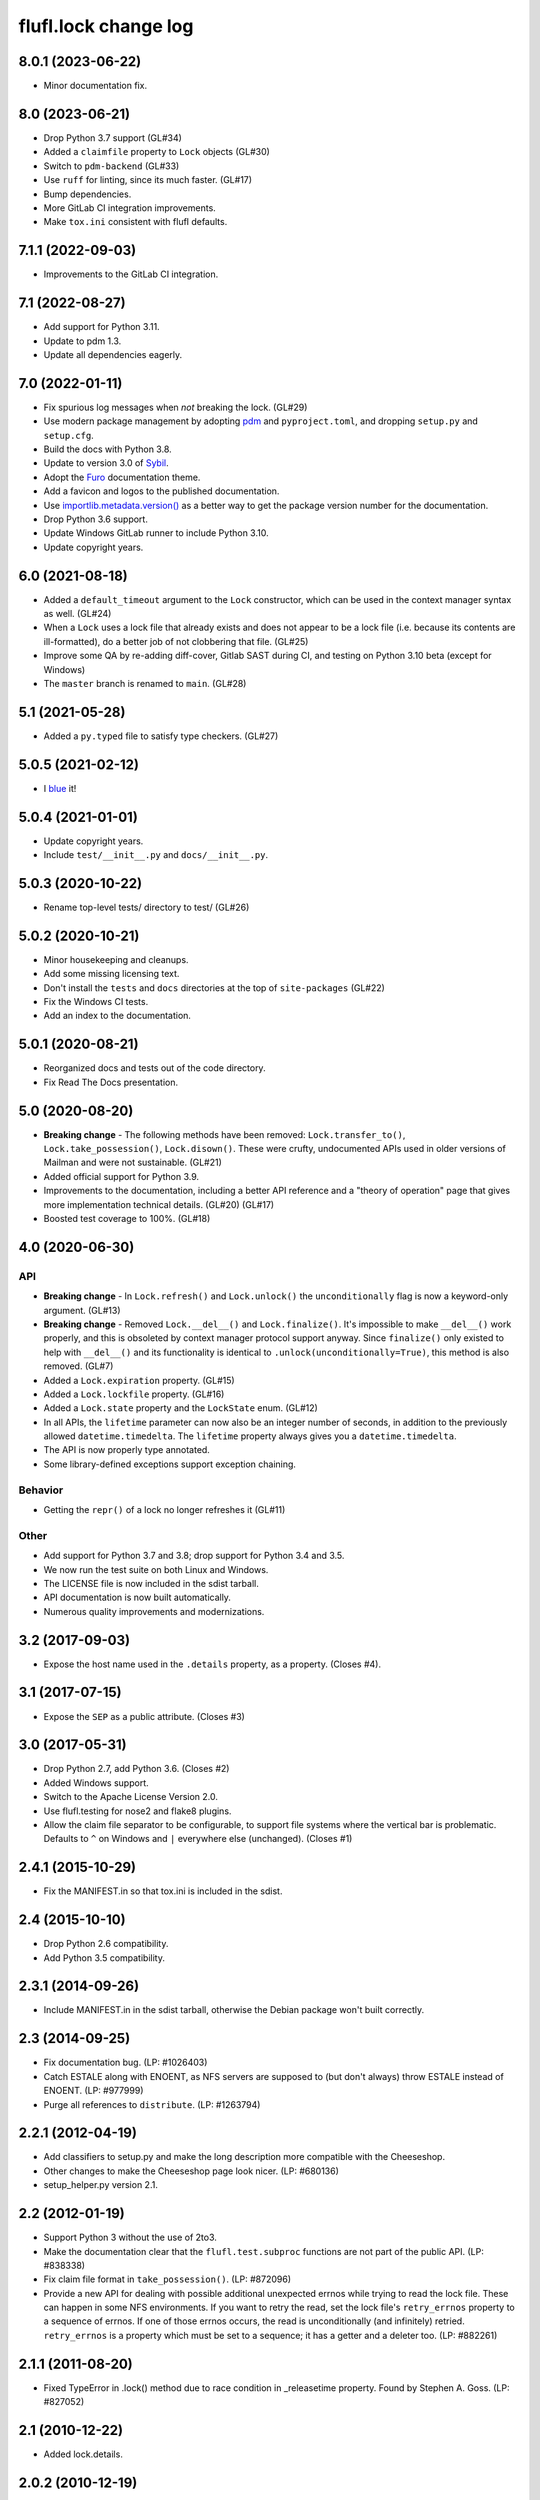 =====================
flufl.lock change log
=====================

8.0.1 (2023-06-22)
==================
* Minor documentation fix.

8.0 (2023-06-21)
================
* Drop Python 3.7 support (GL#34)
* Added a ``claimfile`` property to ``Lock`` objects (GL#30)
* Switch to ``pdm-backend`` (GL#33)
* Use ``ruff`` for linting, since its much faster. (GL#17)
* Bump dependencies.
* More GitLab CI integration improvements.
* Make ``tox.ini`` consistent with flufl defaults.

7.1.1 (2022-09-03)
==================
* Improvements to the GitLab CI integration.

7.1 (2022-08-27)
================
* Add support for Python 3.11.
* Update to pdm 1.3.
* Update all dependencies eagerly.

7.0 (2022-01-11)
================
* Fix spurious log messages when *not* breaking the lock.  (GL#29)
* Use modern package management by adopting `pdm
  <https://pdm.fming.dev/>`_ and ``pyproject.toml``, and dropping ``setup.py``
  and ``setup.cfg``.
* Build the docs with Python 3.8.
* Update to version 3.0 of `Sybil <https://sybil.readthedocs.io/en/latest/>`_.
* Adopt the `Furo <https://pradyunsg.me/furo/quickstart/>`_ documentation theme.
* Add a favicon and logos to the published documentation.
* Use `importlib.metadata.version()
  <https://docs.python.org/3/library/importlib.metadata.html#distribution-versions>`_
  as a better way to get the package version number for the documentation.
* Drop Python 3.6 support.
* Update Windows GitLab runner to include Python 3.10.
* Update copyright years.

6.0 (2021-08-18)
================
* Added a ``default_timeout`` argument to the ``Lock`` constructor, which can
  be used in the context manager syntax as well.  (GL#24)
* When a ``Lock`` uses a lock file that already exists and does not appear to
  be a lock file (i.e. because its contents are ill-formatted), do a better
  job of not clobbering that file.  (GL#25)
* Improve some QA by re-adding diff-cover, Gitlab SAST during CI, and testing
  on Python 3.10 beta (except for Windows)
* The ``master`` branch is renamed to ``main``. (GL#28)

5.1 (2021-05-28)
================
* Added a ``py.typed`` file to satisfy type checkers.  (GL#27)

5.0.5 (2021-02-12)
==================
* I `blue <https://blue.readthedocs.io/en/latest/>`_ it!

5.0.4 (2021-01-01)
==================
* Update copyright years.
* Include ``test/__init__.py`` and ``docs/__init__.py``.

5.0.3 (2020-10-22)
==================
* Rename top-level tests/ directory to test/ (GL#26)

5.0.2 (2020-10-21)
==================
* Minor housekeeping and cleanups.
* Add some missing licensing text.
* Don't install the ``tests`` and ``docs`` directories at the top of
  ``site-packages`` (GL#22)
* Fix the Windows CI tests.
* Add an index to the documentation.

5.0.1 (2020-08-21)
==================
* Reorganized docs and tests out of the code directory.
* Fix Read The Docs presentation.

5.0 (2020-08-20)
================
* **Breaking change** - The following methods have been removed:
  ``Lock.transfer_to()``, ``Lock.take_possession()``, ``Lock.disown()``.
  These were crufty, undocumented APIs used in older versions of Mailman and
  were not sustainable.  (GL#21)
* Added official support for Python 3.9.
* Improvements to the documentation, including a better API reference and a
  "theory of operation" page that gives more implementation technical
  details. (GL#20) (GL#17)
* Boosted test coverage to 100%. (GL#18)

4.0 (2020-06-30)
================

API
---
* **Breaking change** - In ``Lock.refresh()`` and ``Lock.unlock()`` the
  ``unconditionally`` flag is now a keyword-only argument.  (GL#13)
* **Breaking change** - Removed ``Lock.__del__()`` and ``Lock.finalize()``.
  It's impossible to make ``__del__()`` work properly, and this is obsoleted
  by context manager protocol support anyway.  Since ``finalize()`` only
  existed to help with ``__del__()`` and its functionality is identical to
  ``.unlock(unconditionally=True)``, this method is also removed.  (GL#7)
* Added a ``Lock.expiration`` property. (GL#15)
* Added a ``Lock.lockfile`` property. (GL#16)
* Added a ``Lock.state`` property and the ``LockState`` enum. (GL#12)
* In all APIs, the ``lifetime`` parameter can now also be an integer number of
  seconds, in addition to the previously allowed ``datetime.timedelta``.  The
  ``lifetime`` property always gives you a ``datetime.timedelta``.
* The API is now properly type annotated.
* Some library-defined exceptions support exception chaining.

Behavior
--------
* Getting the ``repr()`` of a lock no longer refreshes it (GL#11)

Other
-----
* Add support for Python 3.7 and 3.8; drop support for Python 3.4 and 3.5.
* We now run the test suite on both Linux and Windows.
* The LICENSE file is now included in the sdist tarball.
* API documentation is now built automatically.
* Numerous quality improvements and modernizations.

3.2 (2017-09-03)
================
* Expose the host name used in the ``.details`` property, as a property.
  (Closes #4).

3.1 (2017-07-15)
================
* Expose the ``SEP`` as a public attribute.  (Closes #3)

3.0 (2017-05-31)
================
* Drop Python 2.7, add Python 3.6.  (Closes #2)
* Added Windows support.
* Switch to the Apache License Version 2.0.
* Use flufl.testing for nose2 and flake8 plugins.
* Allow the claim file separator to be configurable, to support file systems
  where the vertical bar is problematic.  Defaults to ``^`` on Windows and
  ``|`` everywhere else (unchanged).  (Closes #1)

2.4.1 (2015-10-29)
==================
* Fix the MANIFEST.in so that tox.ini is included in the sdist.

2.4 (2015-10-10)
================
* Drop Python 2.6 compatibility.
* Add Python 3.5 compatibility.

2.3.1 (2014-09-26)
==================
* Include MANIFEST.in in the sdist tarball, otherwise the Debian package
  won't built correctly.

2.3 (2014-09-25)
================
* Fix documentation bug.  (LP: #1026403)
* Catch ESTALE along with ENOENT, as NFS servers are supposed to (but don't
  always) throw ESTALE instead of ENOENT.  (LP: #977999)
* Purge all references to ``distribute``.  (LP: #1263794)

2.2.1 (2012-04-19)
==================
* Add classifiers to setup.py and make the long description more compatible
  with the Cheeseshop.
* Other changes to make the Cheeseshop page look nicer.  (LP: #680136)
* setup_helper.py version 2.1.

2.2 (2012-01-19)
================
* Support Python 3 without the use of 2to3.
* Make the documentation clear that the ``flufl.test.subproc`` functions are
  not part of the public API.  (LP: #838338)
* Fix claim file format in ``take_possession()``.  (LP: #872096)
* Provide a new API for dealing with possible additional unexpected errnos
  while trying to read the lock file.  These can happen in some NFS
  environments.  If you want to retry the read, set the lock file's
  ``retry_errnos`` property to a sequence of errnos.  If one of those errnos
  occurs, the read is unconditionally (and infinitely) retried.
  ``retry_errnos`` is a property which must be set to a sequence; it has a
  getter and a deleter too.  (LP: #882261)

2.1.1 (2011-08-20)
==================
* Fixed TypeError in .lock() method due to race condition in _releasetime
  property.  Found by Stephen A. Goss. (LP: #827052)

2.1 (2010-12-22)
================
* Added lock.details.

2.0.2 (2010-12-19)
==================
* Small adjustment to doctest.

2.0.1 (2010-11-27)
==================
* Add missing exception to __all__.

2.0 (2010-11-26)
================
* Package renamed to flufl.lock.

Earlier
=======

Try ``bzr log lp:flufl.lock`` for details.
